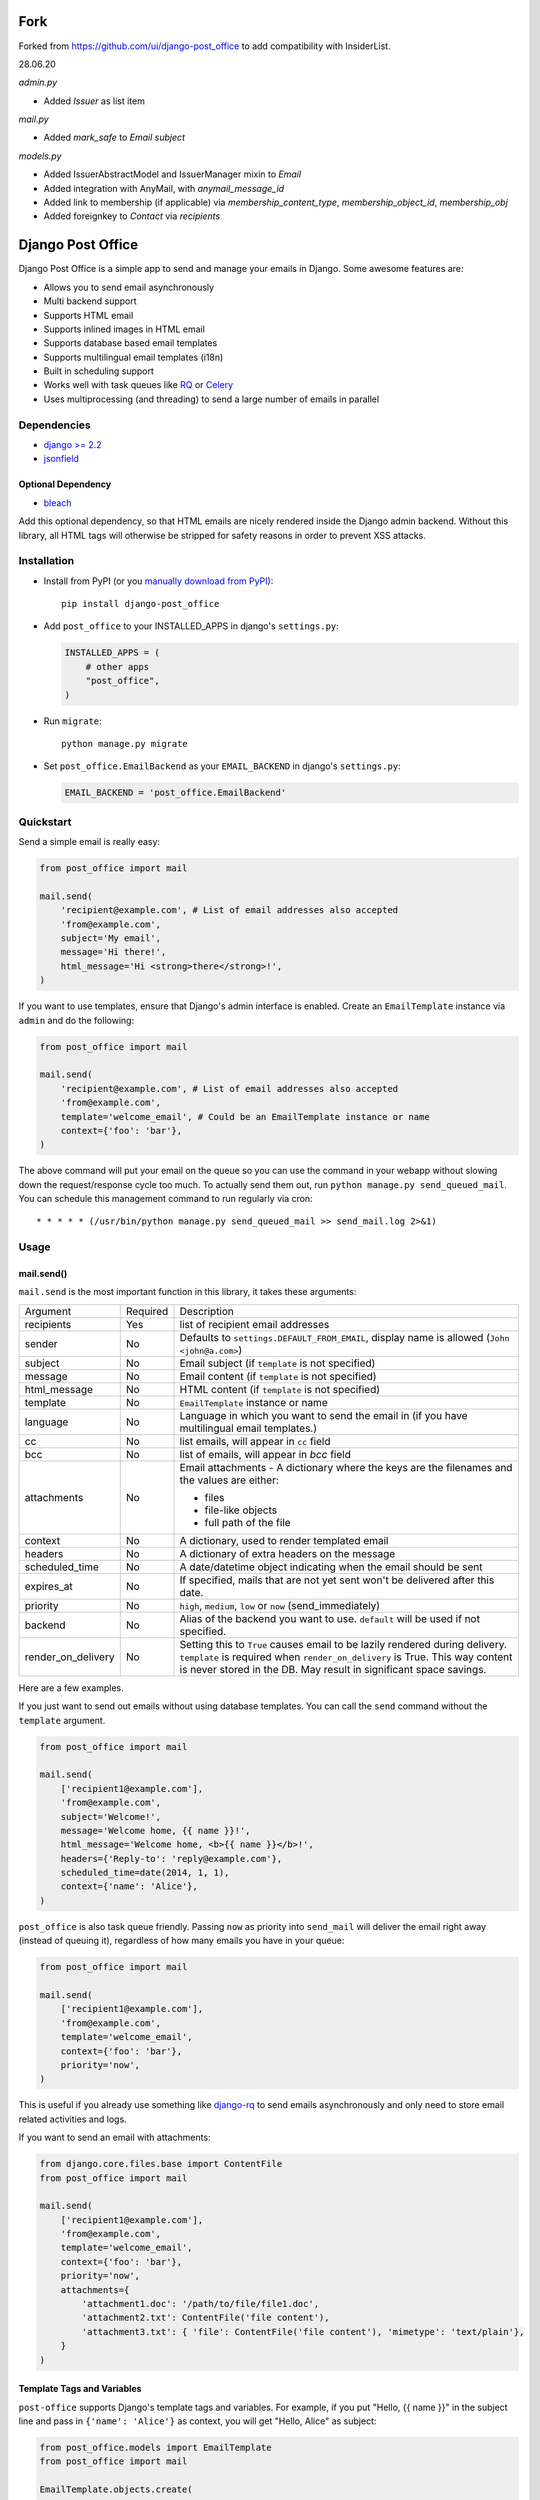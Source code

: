==================
Fork
==================

|Quality Gate Status| |Security Rating| |Reliability Rating|

|Lines of Code| |Duplicated Lines (%)|

.. |Quality Gate Status| image:: https://sonarcloud.io/api/project_badges/measure?project=InsiderList_django-post_office&metric=alert_status
   :target: https://sonarcloud.io/dashboard?id=InsiderList_django-post_office
.. |Security Rating| image:: https://sonarcloud.io/api/project_badges/measure?project=InsiderList_django-post_office&metric=security_rating
.. |Reliability Rating| image:: https://sonarcloud.io/api/project_badges/measure?project=InsiderList_django-post_office&metric=reliability_rating
   :target: https://sonarcloud.io/dashboard?id=InsiderList_django-post_office
.. |Lines of Code| image:: https://sonarcloud.io/api/project_badges/measure?project=InsiderList_django-post_office&metric=ncloc
   :target: https://sonarcloud.io/dashboard?id=InsiderList_django-post_office
.. |Duplicated Lines (%)| image:: https://sonarcloud.io/api/project_badges/measure?project=InsiderList_django-post_office&metric=duplicated_lines_density
   :target: https://sonarcloud.io/dashboard?id=InsiderList_django-post_office

Forked from https://github.com/ui/django-post_office to add compatibility with InsiderList.

28.06.20

`admin.py`

- Added `Issuer` as list item

`mail.py`

- Added `mark_safe` to `Email` `subject`

`models.py`

- Added IssuerAbstractModel and IssuerManager mixin to `Email`
- Added integration with AnyMail, with `anymail_message_id`
- Added link to membership (if applicable) via `membership_content_type`, `membership_object_id`, `membership_obj`
- Added foreignkey to `Contact` via `recipients`

==================
Django Post Office
==================

Django Post Office is a simple app to send and manage your emails in Django.
Some awesome features are:

* Allows you to send email asynchronously
* Multi backend support
* Supports HTML email
* Supports inlined images in HTML email
* Supports database based email templates
* Supports multilingual email templates (i18n)
* Built in scheduling support
* Works well with task queues like `RQ <http://python-rq.org>`_ or `Celery <http://www.celeryproject.org>`_
* Uses multiprocessing (and threading) to send a large number of emails in parallel


Dependencies
============

* `django >= 2.2 <https://djangoproject.com/>`_
* `jsonfield <https://github.com/rpkilby/jsonfield>`_


Optional Dependency
-------------------

* `bleach <https://bleach.readthedocs.io/>`_

Add this optional dependency, so that HTML emails are nicely rendered inside the Django admin
backend. Without this library, all HTML tags will otherwise be stripped for safety reasons in order
to prevent XSS attacks.


Installation
============

|Build Status|
|PyPI version|
|Software license|

* Install from PyPI (or you `manually download from PyPI <http://pypi.python.org/pypi/django-post_office>`_)::

    pip install django-post_office

* Add ``post_office`` to your INSTALLED_APPS in django's ``settings.py``:

  .. code-block:: python

    INSTALLED_APPS = (
        # other apps
        "post_office",
    )

* Run ``migrate``::

    python manage.py migrate

* Set ``post_office.EmailBackend`` as your ``EMAIL_BACKEND`` in django's ``settings.py``:

  .. code-block:: python

    EMAIL_BACKEND = 'post_office.EmailBackend'


Quickstart
==========

Send a simple email is really easy:

.. code-block:: python

    from post_office import mail

    mail.send(
        'recipient@example.com', # List of email addresses also accepted
        'from@example.com',
        subject='My email',
        message='Hi there!',
        html_message='Hi <strong>there</strong>!',
    )


If you want to use templates, ensure that Django's admin interface is enabled. Create an
``EmailTemplate`` instance via ``admin`` and do the following:

.. code-block:: python

    from post_office import mail

    mail.send(
        'recipient@example.com', # List of email addresses also accepted
        'from@example.com',
        template='welcome_email', # Could be an EmailTemplate instance or name
        context={'foo': 'bar'},
    )

The above command will put your email on the queue so you can use the
command in your webapp without slowing down the request/response cycle too much.
To actually send them out, run ``python manage.py send_queued_mail``.
You can schedule this management command to run regularly via cron::

    * * * * * (/usr/bin/python manage.py send_queued_mail >> send_mail.log 2>&1)


Usage
=====

mail.send()
-----------

``mail.send`` is the most important function in this library, it takes these
arguments:

+--------------------+----------+--------------------------------------------------+
| Argument           | Required | Description                                      |
+--------------------+----------+--------------------------------------------------+
| recipients         | Yes      | list of recipient email addresses                |
+--------------------+----------+--------------------------------------------------+
| sender             | No       | Defaults to ``settings.DEFAULT_FROM_EMAIL``,     |
|                    |          | display name is allowed (``John <john@a.com>``)  |
+--------------------+----------+--------------------------------------------------+
| subject            | No       | Email subject (if ``template`` is not specified) |
+--------------------+----------+--------------------------------------------------+
| message            | No       | Email content (if ``template`` is not specified) |
+--------------------+----------+--------------------------------------------------+
| html_message       | No       | HTML content (if ``template`` is not specified)  |
+--------------------+----------+--------------------------------------------------+
| template           | No       | ``EmailTemplate`` instance or name               |
+--------------------+----------+--------------------------------------------------+
| language           | No       | Language in which you want to send the email in  |
|                    |          | (if you have multilingual email templates.)      |
+--------------------+----------+--------------------------------------------------+
| cc                 | No       | list emails, will appear in ``cc`` field         |
+--------------------+----------+--------------------------------------------------+
| bcc                | No       | list of emails, will appear in `bcc` field       |
+--------------------+----------+--------------------------------------------------+
| attachments        | No       | Email attachments - A dictionary where the keys  |
|                    |          | are the filenames and the values are either:     |
|                    |          |                                                  |
|                    |          | * files                                          |
|                    |          | * file-like objects                              |
|                    |          | * full path of the file                          |
+--------------------+----------+--------------------------------------------------+
| context            | No       | A dictionary, used to render templated email     |
+--------------------+----------+--------------------------------------------------+
| headers            | No       | A dictionary of extra headers on the message     |
+--------------------+----------+--------------------------------------------------+
| scheduled_time     | No       | A date/datetime object indicating when the email |
|                    |          | should be sent                                   |
+--------------------+----------+--------------------------------------------------+
| expires_at         | No       | If specified, mails that are not yet sent        |
|                    |          | won't be delivered after this date.              |
+--------------------+----------+--------------------------------------------------+
| priority           | No       | ``high``, ``medium``, ``low`` or ``now``         |
|                    |          | (send_immediately)                               |
+--------------------+----------+--------------------------------------------------+
| backend            | No       | Alias of the backend you want to use.            |
|                    |          | ``default`` will be used if not specified.       |
+--------------------+----------+--------------------------------------------------+
| render_on_delivery | No       | Setting this to ``True`` causes email to be      |
|                    |          | lazily rendered during delivery. ``template``    |
|                    |          | is required when ``render_on_delivery`` is True. |
|                    |          | This way content is never stored in the DB.      |
|                    |          | May result in significant space savings.         |
+--------------------+----------+--------------------------------------------------+


Here are a few examples.

If you just want to send out emails without using database templates. You can
call the ``send`` command without the ``template`` argument.

.. code-block:: python

    from post_office import mail

    mail.send(
        ['recipient1@example.com'],
        'from@example.com',
        subject='Welcome!',
        message='Welcome home, {{ name }}!',
        html_message='Welcome home, <b>{{ name }}</b>!',
        headers={'Reply-to': 'reply@example.com'},
        scheduled_time=date(2014, 1, 1),
        context={'name': 'Alice'},
    )

``post_office`` is also task queue friendly. Passing ``now`` as priority into
``send_mail`` will deliver the email right away (instead of queuing it),
regardless of how many emails you have in your queue:

.. code-block:: python

    from post_office import mail

    mail.send(
        ['recipient1@example.com'],
        'from@example.com',
        template='welcome_email',
        context={'foo': 'bar'},
        priority='now',
    )

This is useful if you already use something like `django-rq <https://github.com/ui/django-rq>`_
to send emails asynchronously and only need to store email related activities and logs.

If you want to send an email with attachments:

.. code-block:: python

    from django.core.files.base import ContentFile
    from post_office import mail

    mail.send(
        ['recipient1@example.com'],
        'from@example.com',
        template='welcome_email',
        context={'foo': 'bar'},
        priority='now',
        attachments={
            'attachment1.doc': '/path/to/file/file1.doc',
            'attachment2.txt': ContentFile('file content'),
            'attachment3.txt': { 'file': ContentFile('file content'), 'mimetype': 'text/plain'},
        }
    )

Template Tags and Variables
---------------------------

``post-office`` supports Django's template tags and variables.
For example, if you put "Hello, {{ name }}" in the subject line and pass in
``{'name': 'Alice'}`` as context, you will get "Hello, Alice" as subject:

.. code-block:: python

    from post_office.models import EmailTemplate
    from post_office import mail

    EmailTemplate.objects.create(
        name='morning_greeting',
        subject='Morning, {{ name|capfirst }}',
        content='Hi {{ name }}, how are you feeling today?',
        html_content='Hi <strong>{{ name }}</strong>, how are you feeling today?',
    )

    mail.send(
        ['recipient@example.com'],
        'from@example.com',
        template='morning_greeting',
        context={'name': 'alice'},
    )

    # This will create an email with the following content:
    subject = 'Morning, Alice',
    content = 'Hi alice, how are you feeling today?'
    content = 'Hi <strong>alice</strong>, how are you feeling today?'


Multilingual Email Templates
----------------------------

You can easily create email templates in various different languanges.
For example:

.. code-block:: python

    template = EmailTemplate.objects.create(
        name='hello',
        subject='Hello world!',
    )

    # Add an Indonesian version of this template:
    indonesian_template = template.translated_templates.create(
        language='id',
        subject='Halo Dunia!'
    )

Sending an email using template in a non default languange is
also similarly easy:

.. code-block:: python

    mail.send(
        ['recipient@example.com'],
        'from@example.com',
        template=template, # Sends using the default template
    )

    mail.send(
        ['recipient@example.com'],
        'from@example.com',
        template=template,
        language='id', # Sends using Indonesian template
    )


Inlined Images
--------------

Often one wants to render images inside a template, which are attached as inlined ``MIMEImage`` to
the outgoing email. This requires a slightly modified Django Template Engine, keeping a list of
inlined images, which later will be added to the outgoing message.

First we must add a special Django template backend to our list of template engines:

.. code-block:: python

	TEMPLATES = [
	    {
	        ...
	    }, {
	        'BACKEND': 'post_office.template.backends.post_office.PostOfficeTemplates',
	        'APP_DIRS': True,
	        'DIRS': [],
	        'OPTIONS': {
	            'context_processors': [
	                'django.contrib.auth.context_processors.auth',
	                'django.template.context_processors.debug',
	                'django.template.context_processors.i18n',
	                'django.template.context_processors.media',
	                'django.template.context_processors.static',
	                'django.template.context_processors.tz',
	                'django.template.context_processors.request',
	            ]
	        }
	    }
	]

then we must tell Post-Office to use this template engine:

.. code-block:: python

	POST_OFFICE = {
	    'TEMPLATE_ENGINE': 'post_office',
	}

In templates used to render HTML for emails add

.. code-block:: Django

	{% load ... post_office %}

	<p>... somewhere in the body ...</p>
	<img src="{% inline_image 'path/to/image.png' %}" />

Here the templatetag named ``inline_image`` is used to keep track of inlined images. It takes a single
parameter. This can either be the relative path to an image file located in one of the ``static``
directories, or the absolute path to an image file, or an image-file object itself. Templates
rendered using this templatetag, render a reference ID for each given image, and store these images
inside the context of the adopted template engine. Later on, when the rendered template is passed
to the mailing library, those images will be transferred to the email message object as
``MIMEImage``-attachments.

To send an email containing both, a plain text body and some HTML with inlined images, use the
following code snippet:

.. code-block:: python

	from django.core.mail import EmailMultiAlternatives

	subject, body = "Hello", "Plain text body"
	from_email, to_email = "no-reply@example.com", "john@example.com"
	email_message = EmailMultiAlternatives(subject, body, from_email, [to_email])
	template = get_template('email-template-name.html', using='post_office')
	context = {...}
	html = template.render(context)
	email_message.attach_alternative(html, 'text/html')
	template.attach_related(email_message)
	email_message.send()

To send an email containing HTML with inlined images, but without a plain text body, use this
code snippet:

.. code-block:: python

	from django.core.mail import EmailMultiAlternatives

	subject, from_email, to_email = "Hello", "no-reply@example.com", "john@example.com"
	template = get_template('email-template-name.html', using='post_office')
	context = {...}
	html = template.render(context)
	email_message = EmailMultiAlternatives(subject, html, from_email, [to_email])
	email_message.content_subtype = 'html'
	template.attach_related(email_message)
	email_message.send()



Custom Email Backends
---------------------

By default, ``post_office`` uses django's ``smtp.EmailBackend``. If you want to
use a different backend, you can do so by configuring ``BACKENDS``.

For example if you want to use `django-ses <https://github.com/hmarr/django-ses>`_::

    POST_OFFICE = {
        'BACKENDS': {
            'default': 'smtp.EmailBackend',
            'ses': 'django_ses.SESBackend',
        }
    }

You can then choose what backend you want to use when sending mail:

.. code-block:: python

    # If you omit `backend_alias` argument, `default` will be used
    mail.send(
        ['recipient@example.com'],
        'from@example.com',
        subject='Hello',
    )

    # If you want to send using `ses` backend
    mail.send(
        ['recipient@example.com'],
        'from@example.com',
        subject='Hello',
        backend='ses',
    )


Management Commands
-------------------

* ``send_queued_mail`` - send queued emails, those aren't successfully sent
  will be marked as ``failed``. Accepts the following arguments:

+---------------------------+--------------------------------------------------+
| Argument                  | Description                                      |
+---------------------------+--------------------------------------------------+
| ``--processes`` or ``-p`` | Number of parallel processes to send email.      |
|                           | Defaults to 1                                    |
+---------------------------+--------------------------------------------------+
| ``--lockfile`` or ``-L``  | Full path to file used as lock file. Defaults to |
|                           | ``/tmp/post_office.lock``                        |
+---------------------------+--------------------------------------------------+


* ``cleanup_mail`` - delete all emails created before an X number of days
  (defaults to 90).

+---------------------------+--------------------------------------------------+
| Argument                  | Description                                      |
+---------------------------+--------------------------------------------------+
| ``--days`` or ``-d``      | Email older than this argument will be deleted.  |
|                           | Defaults to 90                                   |
+---------------------------+--------------------------------------------------+
| ``--delete-attachments``  | Flag to delete orphaned attachment records and   |
|      or ``-da``           | files on disk. If flag does not exist,           |
|                           | attachments will be ignored by the cleanup.      |
+---------------------------+--------------------------------------------------+


You may want to set these up via cron to run regularly::

    * * * * * (cd $PROJECT; python manage.py send_queued_mail --processes=1 >> $PROJECT/cron_mail.log 2>&1)
    0 1 * * * (cd $PROJECT; python manage.py cleanup_mail --days=30 --delete-attachments >> $PROJECT/cron_mail_cleanup.log 2>&1)


Integration with Celery
=======================

If your Django project runs in a Celery enabled configuration, you can use its worker to send out
queued emails. Compared to the solution with cron (see above), or the solution with uWSGI timers
(see below) this setup has the big advantage that queued emails are send *immediately* after they
have been added to the mail queue. The delivery is still performed in a separate and asynchronous
task, which prevents sending emails during the request/response-cycle.

If you `configured Celery`_ in your project and started the `Celery worker`_,  you should see
something such as:

.. code-block:: text

	--------------- celery@halcyon.local v4.0 (latentcall)
	--- ***** -----
	-- ******* ---- [Configuration]
	- *** --- * --- . broker:      amqp://guest@localhost:5672//
	- ** ---------- . app:         __main__:0x1012d8590
	- ** ---------- . concurrency: 8 (processes)
	- ** ---------- . events:      OFF (enable -E to monitor this worker)
	- ** ----------
	- *** --- * --- [Queues]
	-- ******* ---- . celery:      exchange:celery(direct) binding:celery
	--- ***** -----

	[tasks]
	. post_office.tasks.cleanup_expired_mails
	. post_office.tasks.send_queued_mail


Emails will now be delivered by the Celery worker, immediately after they have been queued. In order
to make this happen, the project's ``celery.py`` setup shall invoke the autodiscover_tasks_
function. There is no need to otherwise configure Post Office for integrating with Celery. However,
in case of a temporary delivery failure, we might want retrying to send those emails by a periodic
task. This can be done by a simple `Celery beat configuration`_, for instance through

.. code-block:: python

	app.conf.beat_schedule = {
	    'send-queued-mail': {
	        'task': 'post_office.tasks.send_queued_mail',
	        'schedule': 600.0,
	    },
	}

This will send queued emails every 10 minutes. If you are using `Django Celery Beat`_ (which I
highly recommend), then use the Django-Admin backend and add a periodic taks for
``post_office.tasks.send_queued_mail``.

Depending on your policy, you may also want to remove expired emails from the queue. This can be
done by adding another Periodic taks for ``post_office.tasks.cleanup_mail``, which may run once a
week or month.

.. _configured Celery: https://docs.celeryproject.org/en/latest/userguide/application.html
.. _Celery worker: https://docs.celeryproject.org/en/latest/userguide/workers.html
.. _Celery beat configuration: https://docs.celeryproject.org/en/latest/userguide/periodic-tasks.html#entries
.. _Django Celery Beat: https://django-celery-beat.readthedocs.io/en/latest/
.. _autodiscover_tasks: https://docs.celeryproject.org/en/latest/reference/celery.html#celery.Celery.autodiscover_tasks


Integration with uWSGI
======================

If setting up Celery is too daunting and you use uWSGI_ as application server, then uWSGI decorators
can act as a poor men's scheduler. Just add this short snipped  to the project's ``wsgi.py`` file:

.. code-block:: python

    from django.core.wsgi import get_wsgi_application

    application = get_wsgi_application()

    # add this block of code
    try:
        import uwsgidecorators
        from django.core.management import call_command

        @uwsgidecorators.timer(10)
        def send_queued_mail(num):
            """Send queued mail every 10 seconds"""
            call_command('send_queued_mail', processes=1)

    except ImportError:
        print("uwsgidecorators not found. Cron and timers are disabled")

Alternatively you can also use the decorator ``@uwsgidecorators.cron(minute, hour, day, month, weekday)``.
This will schedule a task at specific times. Use ``-1`` to signal any time, it corresponds to the ``*``
in cron.

Please note that ``uwsgidecorators`` are available only, if the application has been started
with **uWSGI**. However, Django's internal ``./manange.py runserver`` also access this file,
therefore wrap the block into an exception handler as shown above.

This configuration can be useful in environments, such as Docker containers, where you
don't have a running cron-daemon.

.. _uWSGI: https://uwsgi-docs.readthedocs.org/en/latest/


Signals
=======

Each time an email is added to the mail queue, Post Office emits a special `Django signal`_.
Whenever a third party application wants to be informed about this event, it shall connect a
callback function to the Post Office's signal handler ``email_queued``, for instance:

.. code-block:: python

	from django.dispatch import receiver
	from post_office.signals import email_queued

	@receiver(email_queued)
	def my_callback(sender, emails, **kwargs):
	    print("Added {} mails to the sending queue".format(len(emails)))

.. _Django signal: https://docs.djangoproject.com/en/stable/topics/signals/

The Emails objects added to the queue are passed as list to the callback handler.


Settings
========

This section outlines all the settings and configurations that you can put
in Django's ``settings.py`` to fine tune ``post-office``'s behavior.

Batch Size
----------

If you may want to limit the number of emails sent in a batch (sometimes useful
in a low memory environment), use the ``BATCH_SIZE`` argument to limit the
number of queued emails fetched in one batch.

.. code-block:: python

    # Put this in settings.py
    POST_OFFICE = {
        'BATCH_SIZE': 50
    }


Default Priority
----------------

The default priority for emails is ``medium``, but this can be altered by
setting ``DEFAULT_PRIORITY``. Integration with asynchronous email backends
(e.g. based on Celery) becomes trivial when set to ``now``.

.. code-block:: python

    # Put this in settings.py
    POST_OFFICE = {
        'DEFAULT_PRIORITY': 'now'
    }


Override Recipients
-------------------

Defaults to ``None``. This option is useful if you want to redirect all emails to specified a few email for development purposes.

.. code-block:: python

    # Put this in settings.py
    POST_OFFICE = {
        'OVERRIDE_RECIPIENTS': ['to@example.com', 'to2@example.com']
    }

Mail Retry
-------------------

Defaults to Not Activated. Auto requeue failed email with time interval

.. code-block:: python

    # Put this in settings.py
    POST_OFFICE = {
     'MAX_RETRIES': 4
     'RETRY_INTERVAL': datetime.timedelta(minutes=15)
    }



Log Level
---------

The default log level is 2 (logs both successful and failed deliveries)
This behavior can be changed by setting ``LOG_LEVEL``.

.. code-block:: python

    # Put this in settings.py
    POST_OFFICE = {
        'LOG_LEVEL': 1 # Log only failed deliveries
    }

The different options are:

* ``0`` logs nothing
* ``1`` logs only failed deliveries
* ``2`` logs everything (both successful and failed delivery attempts)


Sending Order
-------------

The default sending order for emails is ``-priority``, but this can be altered by
setting ``SENDING_ORDER``. For example, if you want to send queued emails in FIFO order :

.. code-block:: python

    # Put this in settings.py
    POST_OFFICE = {
        'SENDING_ORDER': ['created']
    }


Context Field Serializer
------------------------

If you need to store complex Python objects for deferred rendering
(i.e. setting ``render_on_delivery=True``), you can specify your own context
field class to store context variables. For example if you want to use
`django-picklefield <https://github.com/gintas/django-picklefield/tree/master/src/picklefield>`_:

.. code-block:: python

    # Put this in settings.py
    POST_OFFICE = {
        'CONTEXT_FIELD_CLASS': 'picklefield.fields.PickledObjectField'
    }

``CONTEXT_FIELD_CLASS`` defaults to ``jsonfield.JSONField``.


Logging
-------

You can configure ``post-office``'s logging from Django's ``settings.py``. For
example:

.. code-block:: python

    LOGGING = {
        "version": 1,
        "disable_existing_loggers": False,
        "formatters": {
            "post_office": {
                "format": "[%(levelname)s]%(asctime)s PID %(process)d: %(message)s",
                "datefmt": "%d-%m-%Y %H:%M:%S",
            },
        },
        "handlers": {
            "post_office": {
                "level": "DEBUG",
                "class": "logging.StreamHandler",
                "formatter": "post_office"
            },
            # If you use sentry for logging
            'sentry': {
                'level': 'ERROR',
                'class': 'raven.contrib.django.handlers.SentryHandler',
            },
        },
        'loggers': {
            "post_office": {
                "handlers": ["post_office", "sentry"],
                "level": "INFO"
            },
        },
    }


Threads
-------

``post-office`` >= 3.0 allows you to use multiple threads to dramatically speed up
the speed at which emails are sent. By default, ``post-office`` uses 5 threads per process.
You can tweak this setting by changing ``THREADS_PER_PROCESS`` setting.

This may dramatically increase the speed of bulk email delivery, depending on which email
backends you use. In my tests, multi threading speeds up email backends that use HTTP based
(REST) delivery mechanisms but doesn't seem to help SMTP based backends.

.. code-block:: python

    # Put this in settings.py
    POST_OFFICE = {
        'THREADS_PER_PROCESS': 10
    }


Performance
===========

Caching
-------

if Django's caching mechanism is configured, ``post_office`` will cache
``EmailTemplate`` instances . If for some reason you want to disable caching,
set ``POST_OFFICE_CACHE`` to ``False`` in ``settings.py``:

.. code-block:: python

    ## All cache key will be prefixed by post_office:template:
    ## To turn OFF caching, you need to explicitly set POST_OFFICE_CACHE to False in settings
    POST_OFFICE_CACHE = False

    ## Optional: to use a non default cache backend, add a "post_office" entry in CACHES
    CACHES = {
        'post_office': {
            'BACKEND': 'django.core.cache.backends.memcached.PyLibMCCache',
            'LOCATION': '127.0.0.1:11211',
        }
    }


send_many()
-----------

``send_many()`` is much more performant (generates less database queries) when
sending a large number of emails. ``send_many()`` is almost identical to ``mail.send()``,
with the exception that it accepts a list of keyword arguments that you'd
usually pass into ``mail.send()``:

.. code-block:: python

    from post_office import mail

    first_email = {
        'sender': 'from@example.com',
        'recipients': ['alice@example.com'],
        'subject': 'Hi!',
        'message': 'Hi Alice!'
    }
    second_email = {
        'sender': 'from@example.com',
        'recipients': ['bob@example.com'],
        'subject': 'Hi!',
        'message': 'Hi Bob!'
    }
    kwargs_list = [first_email, second_email]

    mail.send_many(kwargs_list)

Attachments are not supported with ``mail.send_many()``.


Running Tests
=============

To run the test suite::

    `which django-admin.py` test post_office --settings=post_office.test_settings --pythonpath=.

You can run the full test suite with::

    tox

or::

    python setup.py test


Changelog
=========

Full changelog can be found `here <https://github.com/ui/django-post_office/blob/master/CHANGELOG.md>`_.

Created and maintained by the cool guys at `Stamps <https://stamps.co.id>`_,
Indonesia's most elegant CRM/loyalty platform.


.. |Build Status| image:: https://travis-ci.org/ui/django-post_office.png?branch=master
   :target: https://travis-ci.org/ui/django-post_office

.. |PyPI version| image:: https://img.shields.io/pypi/v/django-post_office.svg
   :target: https://pypi.org/project/django-post_office/

.. |Software license| image:: https://img.shields.io/pypi/l/django-post_office.svg
